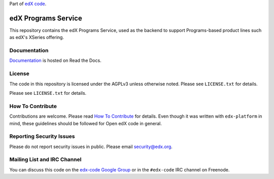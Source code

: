Part of `edX code`__.

__ http://code.edx.org/

edX Programs Service  |Travis|_ |Codecov|_
==========================================
.. |Travis| image:: https://travis-ci.org/edx/programs.svg?branch=master
.. _Travis: https://travis-ci.org/edx/programs

.. |Codecov| image:: http://codecov.io/github/edx/programs/coverage.svg?branch=master
.. _Codecov: http://codecov.io/github/edx/programs?branch=master

This repository contains the edX Programs Service, used as the backend to support Programs-based product lines such as edX's XSeries offering.

Documentation |ReadtheDocs|_
----------------------------
.. |ReadtheDocs| image:: https://readthedocs.org/projects/open-edx-programs-guide/badge/?version=latest
.. _ReadtheDocs: https://open-edx-programs-guide.readthedocs.org/en/latest/

`Documentation <https://open-edx-programs-guide.readthedocs.org/en/latest/>`_ is hosted on Read the Docs.

License
-------

The code in this repository is licensed under the AGPLv3 unless otherwise noted. Please see ``LICENSE.txt`` for details.

Please see ``LICENSE.txt`` for details.

How To Contribute
-----------------

Contributions are welcome. Please read `How To Contribute <https://github.com/edx/edx-platform/blob/master/CONTRIBUTING.rst>`_ for details. Even though it was written with ``edx-platform`` in mind, these guidelines should be followed for Open edX code in general.

Reporting Security Issues
-------------------------

Please do not report security issues in public. Please email security@edx.org.

Mailing List and IRC Channel
----------------------------

You can discuss this code on the `edx-code Google Group <https://groups.google.com/forum/#!forum/edx-code>`_ or in the ``#edx-code`` IRC channel on Freenode.
